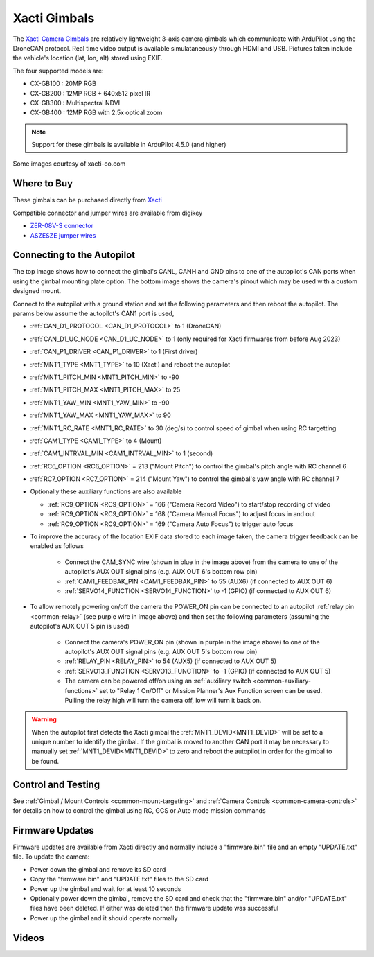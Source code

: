 .. _common-xacti-gimbal:

=============
Xacti Gimbals
=============

The `Xacti Camera Gimbals <https://xacti-co.com/service/drone_camera/>`__ are relatively lightweight 3-axis camera gimbals which communicate with ArduPilot using the DroneCAN protocol.  Real time video output is available simulataneously through HDMI and USB.  Pictures taken include the vehicle's location (lat, lon, alt) stored using EXIF.

.. image:: ../../../images/xacti-gimbal.png

The four supported models are:

- CX-GB100 : 20MP RGB
- CX-GB200 : 12MP RGB + 640x512 pixel IR
- CX-GB300 : Multispectral NDVI
- CX-GB400 : 12MP RGB with 2.5x optical zoom

.. note::

    Support for these gimbals is available in ArduPilot 4.5.0 (and higher)

Some images courtesy of xacti-co.com

Where to Buy
------------

These gimbals can be purchased directly from `Xacti <https://xacti-co.com/service/drone_camera/>`__

Compatible connector and jumper wires are available from digikey

- `ZER-08V-S connector <https://www.digikey.jp/en/products/detail/jst-sales-america-inc/ZER-08V-S/1887023>`__
- `ASZESZE jumper wires <https://www.digikey.jp/en/products/base-product/jst-sales-america-inc/455/ASZESZE/587926>`__

Connecting to the Autopilot
---------------------------

.. image:: ../../../images/xacti-gimbal-autopilot.jpg
    :target: ../_images/xacti-gimbal-autopilot.jpg
    :width: 450px

.. image:: ../../../images/xacti-gimbal-pinout.png
    :target: ../_images/xacti-gimbal-pinout.png
    :width: 450px

The top image shows how to connect the gimbal's CANL, CANH and GND pins to one of the autopilot's CAN ports when using the gimbal mounting plate option.  The bottom image shows the camera's pinout which may be used with a custom designed mount.

Connect to the autopilot with a ground station and set the following parameters and then reboot the autopilot.  The params below assume the autopilot's CAN1 port is used,

- :ref:`CAN_D1_PROTOCOL <CAN_D1_PROTOCOL>` to 1 (DroneCAN)
- :ref:`CAN_D1_UC_NODE <CAN_D1_UC_NODE>` to 1 (only required for Xacti firmwares from before Aug 2023)
- :ref:`CAN_P1_DRIVER <CAN_P1_DRIVER>` to 1 (First driver)
- :ref:`MNT1_TYPE <MNT1_TYPE>` to 10 (Xacti) and reboot the autopilot
- :ref:`MNT1_PITCH_MIN <MNT1_PITCH_MIN>` to -90
- :ref:`MNT1_PITCH_MAX <MNT1_PITCH_MAX>` to 25
- :ref:`MNT1_YAW_MIN <MNT1_YAW_MIN>` to -90
- :ref:`MNT1_YAW_MAX <MNT1_YAW_MAX>` to 90
- :ref:`MNT1_RC_RATE <MNT1_RC_RATE>` to 30 (deg/s) to control speed of gimbal when using RC targetting
- :ref:`CAM1_TYPE <CAM1_TYPE>` to 4 (Mount)
- :ref:`CAM1_INTRVAL_MIN <CAM1_INTRVAL_MIN>` to 1 (second)
- :ref:`RC6_OPTION <RC6_OPTION>` = 213 ("Mount Pitch") to control the gimbal's pitch angle with RC channel 6
- :ref:`RC7_OPTION <RC7_OPTION>` = 214 ("Mount Yaw") to control the gimbal's yaw angle with RC channel 7

- Optionally these auxiliary functions are also available

  - :ref:`RC9_OPTION <RC9_OPTION>` = 166 ("Camera Record Video") to start/stop recording of video
  - :ref:`RC9_OPTION <RC9_OPTION>` = 168 ("Camera Manual Focus") to adjust focus in and out
  - :ref:`RC9_OPTION <RC9_OPTION>` = 169 ("Camera Auto Focus") to trigger auto focus

- To improve the accuracy of the location EXIF data stored to each image taken, the camera trigger feedback can be enabled as follows

   - Connect the CAM_SYNC wire (shown in blue in the image above) from the camera to one of the autopilot's AUX OUT signal pins (e.g. AUX OUT 6's bottom row pin)
   - :ref:`CAM1_FEEDBAK_PIN <CAM1_FEEDBAK_PIN>` to 55 (AUX6) (if connected to AUX OUT 6)
   - :ref:`SERVO14_FUNCTION <SERVO14_FUNCTION>` to -1 (GPIO) (if connected to AUX OUT 6)

- To allow remotely powering on/off the camera the POWER_ON pin can be connected to an autopilot :ref:`relay pin <common-relay>` (see purple wire in image above) and then set the following parameters (assuming the autopilot's AUX OUT 5 pin is used)

   - Connect the camera's POWER_ON pin (shown in purple in the image above) to one of the autopilot's AUX OUT signal pins (e.g. AUX OUT 5's bottom row pin)
   - :ref:`RELAY_PIN <RELAY_PIN>` to 54 (AUX5) (if connected to AUX OUT 5)
   - :ref:`SERVO13_FUNCTION <SERVO13_FUNCTION>` to -1 (GPIO) (if connected to AUX OUT 5)
   - The camera can be powered off/on using an :ref:`auxiliary switch <common-auxiliary-functions>` set to "Relay 1 On/Off" or Mission Planner's Aux Function screen can be used.  Pulling the relay high will turn the camera off, low will turn it back on.

.. image:: ../../../images/xacti-gimbal-power-relay-mp.png
    :target: ../_images/xacti-gimbal-power-relay-mp.png
    :width: 450px

.. warning::

   When the autopilot first detects the Xacti gimbal the :ref:`MNT1_DEVID<MNT1_DEVID>` will be set to a unique number to identify the gimbal.  If the gimbal is moved to another CAN port it may be necessary to manually set :ref:`MNT1_DEVID<MNT1_DEVID>` to zero and reboot the autopilot in order for the gimbal to be found.

Control and Testing
-------------------

See :ref:`Gimbal / Mount Controls <common-mount-targeting>` and :ref:`Camera Controls <common-camera-controls>` for details on how to control the gimbal using RC, GCS or Auto mode mission commands

Firmware Updates
----------------

Firmware updates are available from Xacti directly and normally include a "firmware.bin" file and an empty "UPDATE.txt" file.  To update the camera:

- Power down the gimbal and remove its SD card
- Copy the "firmware.bin" and "UPDATE.txt" files to the SD card
- Power up the gimbal and wait for at least 10 seconds
- Optionally power down the gimbal, remove the SD card and check that the "firmware.bin" and/or "UPDATE.txt" files have been deleted.  If either was deleted then the firmware update was successful
- Power up the gimbal and it should operate normally

Videos
------

..  youtube:: jZszQ4OmfVQ
    :width: 100%
